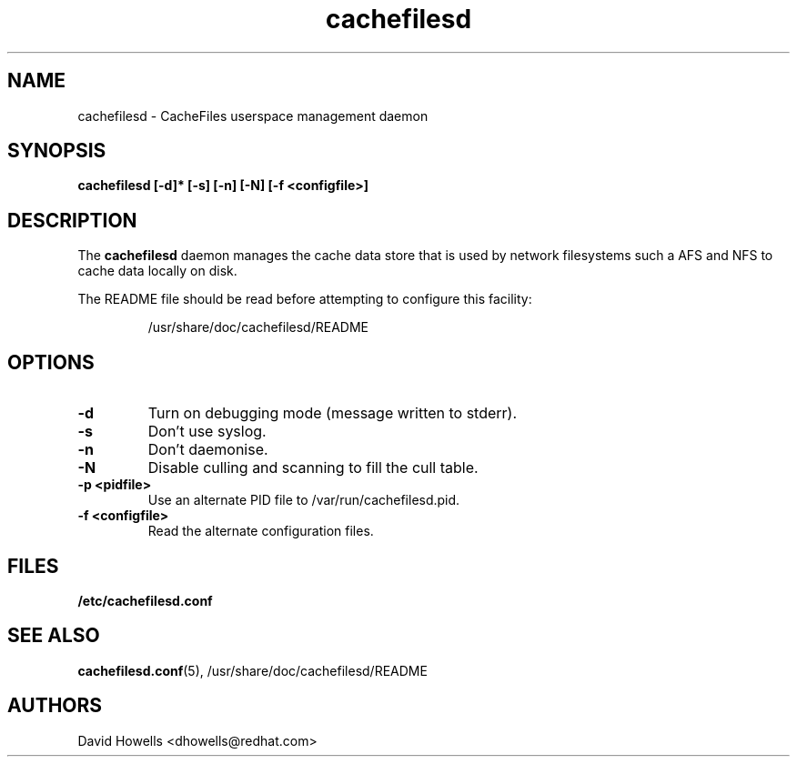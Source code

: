 .\" -*- nroff -*-
.\" Copyright (C) 2006 Red Hat, Inc. All Rights Reserved.
.\" Written by David Howells (dhowells@redhat.com)
.\"
.\" This program is free software; you can redistribute it and/or
.\" modify it under the terms of the GNU General Public License
.\" as published by the Free Software Foundation; either version
.\" 2 of the License, or (at your option) any later version.
.\"
.TH cachefilesd 8 "14 November 2006"
.SH NAME
cachefilesd \- CacheFiles userspace management daemon
.SH SYNOPSIS
.B "cachefilesd [-d]* [-s] [-n] [-N] [-f <configfile>]"
.SH DESCRIPTION
The \fBcachefilesd\fP daemon manages the cache data store that is used by
network filesystems such a AFS and NFS to cache data locally on disk.
.P
The README file should be read before attempting to configure this facility:
.IP
/usr/share/doc/cachefilesd/README
.SH OPTIONS
.TP
.B -d
Turn on debugging mode (message written to stderr).
.TP
.B -s
Don't use syslog.
.TP
.B -n
Don't daemonise.
.TP
.B -N
Disable culling and scanning to fill the cull table.
.TP
.BI "-p <pidfile>"
Use an alternate PID file to /var/run/cachefilesd.pid.
.TP
.BI "-f <configfile>"
Read the alternate configuration files.
.SH FILES
.BR /etc/cachefilesd.conf
.SH SEE ALSO
\fBcachefilesd.conf\fR(5), /usr/share/doc/cachefilesd/README
.SH AUTHORS
.br
David Howells <dhowells@redhat.com>
